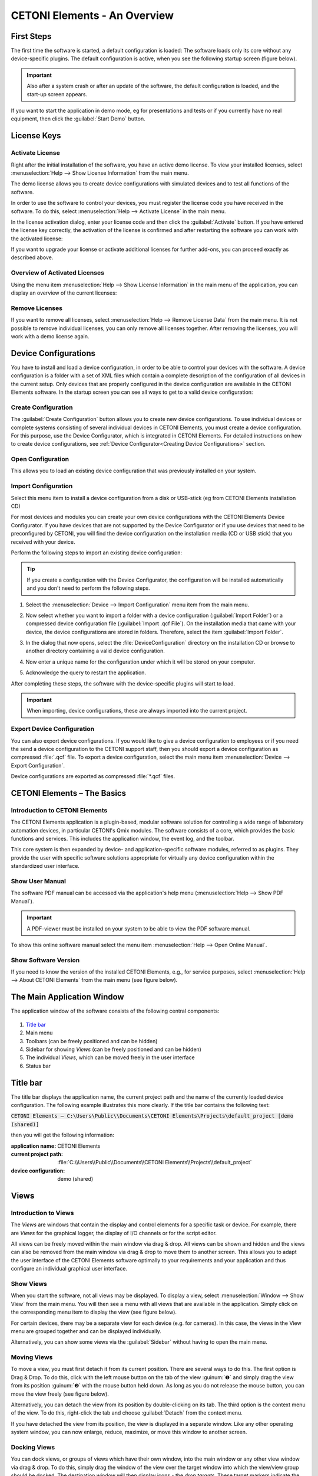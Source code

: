 CETONI Elements - An Overview
=============================

First Steps
-----------------

The first time the software is started, a default configuration is
loaded: The software loads only its core without any device-specific
plugins. The default configuration is active, when you see the following
startup screen (figure below).

|Figure 1.1: First start of CETONI Elements – Startup Screen|

.. admonition:: Important
   :class: note

   Also after a system crash or after an    
   update of the software, the default configuration is     
   loaded, and the start-up screen appears.

If you want to start the application in demo mode, eg
for presentations and tests or if you currently have no real
equipment, then click the :guilabel:`Start Demo` button.

License Keys
------------

Activate License
~~~~~~~~~~~~~~~~

Right after the initial installation of the software, you have an active
demo license. To view your installed licenses, select 
:menuselection:`Help --> Show License Information` from the main menu.

.. image:: Pictures/1000020100000174000000D78571510911B97AEE.png

The demo license allows you to create device configurations with
simulated devices and to test all functions of the software.

|image4|

In order to use the software to control your devices, you must
register the license code you have received in the software. To do this,
select :menuselection:`Help --> Activate License` in the main menu.

|image5|

In the license activation dialog, enter your license code and
then click the :guilabel:`Activate` button. If you have entered the license key
correctly, the activation of the license is confirmed and after
restarting the software you can work with the activated license:

|image6|

If you want to upgrade your license or activate additional
licenses for further add-ons, you can proceed exactly as described
above.

Overview of Activated Licenses
~~~~~~~~~~~~~~~~~~~~~~~~~~~~~~

Using the menu item :menuselection:`Help --> Show License Information` in the main menu
of the application, you can display an overview of the current licenses:

.. image:: Pictures/10000201000001D800000133EEE683E0C6194C68.png

Remove Licenses
~~~~~~~~~~~~~~~

If you want to remove all licenses, select :menuselection:`Help --> Remove License Data`
from the main menu. It is not possible to remove individual licenses,
you can only remove all licenses together. After removing the licenses,
you will work with a demo license again.

Device Configurations
---------------------------

You have
to install and load a device configuration, in order to be able to
control your devices with the software. A device configuration is a folder 
with a set of XML files which contain a complete description of the 
configuration of all devices in the current setup. Only devices that are 
properly configured in the device configuration are available in the CETONI 
Elements software. In the startup screen you can see all ways to get to a valid device
configuration:

|Figure 1.1: First start of CETONI Elements – Startup Screen|

Create Configuration
~~~~~~~~~~~~~~~~~~~~~~~~~~~~~~

.. image:: Pictures/100002010000009600000096EA64110C769BEAC3.png
   :width: 2cm
   :height: 2cm
   :align: left

The :guilabel:`Create Configuration` button allows you to create new
device configurations. To use individual devices or complete systems
consisting of several individual devices in CETONI Elements, you must
create a device configuration. For this purpose, use the Device
Configurator, which is integrated in CETONI Elements. For detailed
instructions on how to create device configurations, see 
:ref:`Device Configurator<Creating Device Configurations>` section.

Open Configuration
~~~~~~~~~~~~~~~~~~~~~~~~~~~~~~

This allows you to load an existing device
configuration that was previously installed on your system.

Import Configuration
~~~~~~~~~~~~~~~~~~~~~~~~~~~~~~

.. image:: Pictures/10000201000000960000009603BB5C04B1480424.png
   :width: 2cm
   :height: 2cm
   :align: left

Select this menu item to install a device
configuration from a disk or USB-stick (eg from CETONI Elements
installation CD)

For most devices and modules you can create your own device
configurations with the CETONI Elements Device Configurator. If you have
devices that are not supported by the Device Configurator or if you use
devices that need to be preconfigured by CETONI, you will find the
device configuration on the installation media (CD or USB stick) that
you received with your device.

Perform the following steps to import an existing device configuration:

.. tip::
   If you create a configuration with the Device 
   Configurator, the configuration will be installed       
   automatically and you don't need to perform the         
   following steps. 

(1) Select the :menuselection:`Device --> Import Configuration` menu item from the main
    menu.

.. image:: Pictures/10000000000001310000010F1E67A086173830FE.png

(2) Now select whether you
    want to import a folder with a device configuration (:guilabel:`Import Folder`) 
    or a compressed device configuration file (:guilabel:`Import .qcf File`). 
    On the installation media that came with your device, the
    device configurations are stored in folders. Therefore, select the
    item :guilabel:`Import Folder`.

.. image:: Pictures/1000000000000214000000A60483FD84C031337D.png

(3) In the dialog that now opens, select the :file:`DeviceConfiguration`
    directory on the installation CD or browse to another directory
    containing a valid device configuration.

|image12|

(4) Now enter a unique name for the configuration under which it will be
    stored on your computer.

|Figure 1.3: Assign a configuration name|

(5) Acknowledge the query to restart the application.

|Figure 1.4: Restart application|

After completing these steps, the software with the device-specific plugins will 
start to load.

.. admonition:: Important
   :class: note

   When importing, device configurations,   
   these are always imported into the current project. 

Export Device Configuration
~~~~~~~~~~~~~~~~~~~~~~~~~~~~~~

You can also export device configurations. If you would like to give a
device configuration to employees or if you need the send a device
configuration to the CETONI support staff, then you should export a
device configuration as compressed :file:`.qcf` file. To export a device
configuration, select the main menu item 
:menuselection:`Device --> Export Configuration`.

|Figure 1.5: Export device configuration|

Device configurations are exported as compressed :file:`*.qcf` files.

CETONI Elements – The Basics
------------------------------

Introduction to CETONI Elements
~~~~~~~~~~~~~~~~~~~~~~~~~~~~~~~~~~~

The CETONI Elements application is a plugin-based, modular software
solution for controlling a wide range of laboratory automation devices,
in particular CETONI's Qmix modules. The software consists of a core,
which provides the basic functions and services. This includes the
application window, the event log, and the toolbar.

This core system is then expanded by device- and application-specific
software modules, referred to as plugins. They provide the user with
specific software solutions appropriate for virtually any device
configuration within the standardized user interface.

Show User Manual
~~~~~~~~~~~~~~~~~~

The software PDF manual can be accessed via the application's help menu
(:menuselection:`Help --> Show PDF Manual`).

.. image:: Pictures/10000000000000DC000000A56971ED828CA56C1E.png

.. admonition:: Important
   :class: note

   A PDF-viewer must be installed on your system to be able to view the PDF
   software manual.

To show this online software manual select the menu item 
:menuselection:`Help --> Open Online Manual`.

Show Software Version
~~~~~~~~~~~~~~~~~~~~~~~

If you need to know the version of the installed CETONI Elements, e.g.,
for service purposes, select :menuselection:`Help --> About CETONI Elements` from the main
menu (see figure below).

|Figure 1.7: Displaying the installed software version|

The Main Application Window
---------------------------

The application window of the software consists of the following
central components:

.. figure:: Pictures/100002010000040500000272304B3AA146FD9FA5.png

.. rst-class:: guinums

1. `Title bar`_
2. Main menu
3. Toolbars (can be freely positioned and can be hidden)
4. Sidebar for showing *Views* (can be freely positioned and can be
   hidden)
5. The individual *Views*, which can be moved freely in the user
   interface
6. Status bar

Title bar
---------

The title bar displays the application name, the current project path
and the name of the currently loaded device configuration. The following
example illustrates this more clearly. If the title bar contains the
following text:

:code:`CETONI Elements – C:\Users\Public\\Documents\CETONI Elements\Projects\default_project [demo (shared)]`

then you will get the following information:

:application name: CETONI Elements
:current project path: :file:`C:\\Users\\Public\\Documents\\CETONI Elements\\Projects\\default_project`
:device configuration: demo (shared)

Views
-----

Introduction to Views
~~~~~~~~~~~~~~~~~~~~~~~~

The *Views* are windows that contain the display and control elements
for a specific task or device. For example, there are *Views* for the
graphical logger, the display of I/O channels or for the script editor.

All views can be freely moved within the main window via drag & drop.
All views can be shown and hidden and the views can also be removed from
the main window via drag & drop to move them to another screen. This
allows you to adapt the user interface of the CETONI Elements software
optimally to your requirements and your application and thus configure
an individual graphical user interface.

Show Views
~~~~~~~~~~

When you start the software, not all views may be displayed. To display
a view, select :menuselection:`Window --> Show View` from the main menu. You will then
see a menu with all views that are available in the application. Simply
click on the corresponding menu item to display the view (see figure
below).

|Figure 1.9: Displaying Views via the Menu|

For certain devices, there
may be a separate view for each device (e.g. for cameras). In this case,
the views in the View menu are grouped together and can be displayed
individually.

|Figure 1.10: Displaying Views for Devices|

Alternatively, you can show
some views via the :guilabel:`Sidebar` without having to open the main menu.

Moving Views
~~~~~~~~~~~~

To move a view, you must first detach it from its current position.
There are several ways to do this. The first option is Drag & Drop. To
do this, click with the left mouse button on the tab of the view :guinum:`❶` and
simply drag the view from its position :guinum:`❷` with the mouse button held
down. As long as you do not release the mouse button, you can move the
view freely (see figure below).

|Figure 1.11: Move View via Drag & Drop| 

Alternatively, you can detach
the view from its position by double-clicking on its tab. The third
option is the context menu of the view. To do this, right-click the tab
and choose :guilabel:`Detach` from the context menu.

|Figure 1.12: Detach view from its position via context menu|

If you
have detached the view from its position, the view is displayed in a
separate window. Like any other operating system window, you can now
enlarge, reduce, maximize, or move this window to another screen.

Docking Views
~~~~~~~~~~~~~

You can dock views, or groups of views which have their own window, into
the main window or any other view window via drag & drop. To do this,
simply drag the window of the view over the target window into which the
view/view group should be docked. The destination window will then
display icons - the *drop targets*. These target markers indicate the
areas in which the window can be inserted. If your target window
contains only one view, you will see the following 5 drop targets.

|Figure 1.13: Drop target markers|

If you move the mouse cursor over a
*drop target* while moving a window, a colored frame (*drop preview*)
indicates the position (*dock area*) where the view would be inserted.

|Figure 1.14: Drop Preview Display|

If you now release the mouse button
over the target marker, the window is inserted at the position indicated
by the drop preview.

|Figure 1.15: View inserted on the left side|

If you select the symbol
in the middle of the window as the drop target, the new view is inserted
as an additional tab on the position of the existing view.

|Figure 1.16: View Group|

If you drag your view over a window that
already contains several views, additional drop-target markers are
displayed. This means that you then have additional options for docking
the view window. You can see this in the figure below. There are the
outer drop targets :guinum:`❶`, which you already know from the previous section.
In addition, there are five other drop targets that are displayed in the
form of a cross :guinum:`❷`.

|Figure 1.17: Drop target markers|

Move the window with the mouse button
pressed over the individual markers to see the drop preview and to get a
feel for the possibilities for docking a window.

If you want to dock a view as an additional tab, you can move the mouse
cursor either over the middle drop-target icon :guinum:`❶` (see figure below) or
over the title bar of an already docked view :guinum:`❷`.

|Figure 1.18: Insert View as Additional Tab|

Moving View Groups
~~~~~~~~~~~~~~~~~~

Not only individual views can be moved but also complete view groups in
which several views are tabbed. To move a complete view group, do not
click on the tab of the view, but in the title bar of the group (see
figure below). You can now drag and drop the entire group with all tabs
from the current position and move it to a new position.

|Figure 1.19: Moving View Groups|

Alternatively, you can detach a view
group by double-clicking in the title bar :guinum:`❶` of the group, via the menu
item :guilabel:`Detach Area` :guinum:`❷` in the context menu or by clicking the :guilabel:`Detach`
button in the title bar :guinum:`❸`.

|Figure 1.20: Undock View Group|

You can dock a view group or a window
with several views in exactly the same way as a window with only one
view.

Closing Views and View Groups
~~~~~~~~~~~~~~~~~~~~~~~~~~~~~

You can close a single view either via the Close button :guinum:`❶` in the active
tab or via the menu item :guilabel:`Close` :guinum:`❷` in the context menu of a tab.

|Figure 1.21: Closing View|

A view group can be closed with the :guilabel:`Close`.
button :guinum:`❶` in the title bar of the group or with the :guilabel:`Close Area` menu
item :guinum:`❷` in the context menu of the view group.

|Figure 1.22: Closing View Group|

Useful stuff when working with Views
~~~~~~~~~~~~~~~~~~~~~~~~~~~~~~~~~~~~~

If you have view groups with a large number of views, it may be
difficult to navigate between the individual views in the group due to
the number of tabs and the labels that are then truncated. In this case,
you can use the corresponding button in the title bar of the view group
to call a menu with all views of the group and select the corresponding
view.

|Figure 1.23: Opening the View Menu of a View Group|

If you want to
"clean up" a view group quickly, you can use the context menu to close
all views except the currently active view. To do this, select :guilabel:`Close Others`
from the context menu of the active tab.

|Figure 1.24: Close all inactive views of a group|

If you want to
quickly "clean up" a window, for example the main window of the
application, you can use the context menu of a view group to close all
other groups. To do this, select :guilabel:`Close Other Areas` from the context
menu of the view group.

.. image:: Pictures/1000020100000224000000A46CB57E1DDB2A63DE.png

Perspectives
------------

Introduction to working with perspectives
~~~~~~~~~~~~~~~~~~~~~~~~~~~~~~~~~~~~~~~~~

Different tasks, different devices or even different users require a
different arrangement of views. By moving the individual views, you can
optimally adapt the interface to your requirements, to the way you work,
or to your PC hardware.

Once you have found the perfect arrangement of views for a particular
task, you can save this arrangement with a specific name. This stored,
names arrangement is called a *perspective* in the software. If you have
created several perspectives, you can rearrange the entire interface of
the application and adapt it to a new task or requirement with a single
mouse click.

You can activate a perspective using the corresponding button in the
toolbar.

|image19|

When you click on the button, the default perspective is
loaded. If you click on the arrow next to the button :guinum:`❶` (see figure
below), you will open the menu for selecting a previously created
perspective :guinum:`❷`.

|Figure 1.26: Opening existing perspective|

When you click on a
perspective, the views in the user interface are arranged in the same
way as when the perspective was created. Alternatively, you can access
the perspectives from the main menu. To do this, select the menu item
:menuselection:`Window --> Perspective`.

.. image:: Pictures/1000020100000225000000F171D95022C6176EB6.png

.. tip::
   If you have lost the overview when arranging  
   the views or if you want to start again with the        
   arrangement of the views, simply use the Perspective    
   button in the toolbar to call the Standard Perspective  
   :guilabel:`Default`.

Creating Perspectives
~~~~~~~~~~~~~~~~~~~~~

.. image:: Pictures/10002D67000034EB000034EBF8FD72807B3DC1BA.svg
   :width: 60
   :align: left

To create a perspective, click the :guilabel:`Create Perspective`
button in the toolbar. Then enter a unique name for this perspective in
the input dialog and click :guilabel:`OK`.

|Figure : Create Perspective|

The new perspective is now available in the Perspective menu.

Deleting Perspectives
~~~~~~~~~~~~~~~~~~~~~

To delete perspectives, choose :guilabel:`Manage Perspectives` from the
Perspectives menu.

|Figure : Manage Perspectives|

A dialog with a list of all perspectives
is now displayed. In the list :guinum:`❶` you can select single or multiple
perspectives just like in the file explorer. You can use the :kbd:`Shift` key
to select several related entries. With the help of the :kbd:`Ctrl` key you
can click several entries one after the other and select them.

|Figure : Deleting Perspectives|

If you then click the :guilabel:`Remove` button :guinum:`❷`,
all selected perspectives will be deleted.

.. _application-sidebar:

Sidebar
-------

The sidebar allows you to quickly display different views. Some buttons
show a specific view directly. Other buttons allow several views to be
displayed and display a menu for selecting the view (see figure below).

.. image:: Pictures/10000201000000E10000005F05B9041439F8E1EF.png

.. tip::
   The sidebar, and also all toolbars, can be    
   freely positioned and arranged in the peripheral areas  
   of the main window. If you right-click on a toolbar,    
   you will see a menu for showing and hiding the          
   toolbars.  

Event Log
---------

Important events are displayed in the event log. This includes notes,
warnings and error messages. The view with the event log is
automatically displayed when an event is written to the log.

|Figure : Event Log View|

.. image:: Pictures/100004F9000034EB000034EB95984B664DF6577B.svg
   :width: 60
   :align: left

You can clear the event log by
pressing the :guilabel:`Clear Event Log` button in the upper right corner of the
screen (see figure).

|

.. image:: Pictures/10000F570000350500003505D59CCCB32AAEA5EE.svg
   :width: 60
   :align: left

By clicking the :guilabel:`Export To File` button, you can export the
contents of the event log to a text file. After you have assigned a file
name, the file is saved and you can open it in any text editor.

.. image:: Pictures/1000020100000258000000551980D8BBF41A9394.png

If you want to display the event log view manually, select 
:menuselection:`Window --> Show View --> Event Log`` from the main menu of the 
application.

|Figure : Showing Event Log View|

The event log lists the individual
events in chronological order. The latest event is always in the first
row. This can be seen from the time stamps in the first column.

|image29|

When connecting to the device hardware, it may happen that
device errors are received and displayed in the event log. You can
ignore and delete these errors if the event log contains a more recent
message from the same event source (the same device) in which the
error-free state of the device is reported (example in the figure
below).

In this example (see figure above), all 3 axes of the rotAXYS sample
handler report an error :guinum:`❶`. However, the most recent top three messages :guinum:`❷`
show, that there is no more error and that the device works without
errors. So you can safely ignore the previous error event.

Status Bar
----------

The status bar displays a variety of information, such as the connection
status to the device.

Connecting To Device
--------------------

In the toolbar, you see the :guilabel:`Connect to device` button signified by the
plug icon (see figure below). Press this button to connect CETONI
Elements with your device(s).

.. image:: Pictures/100000000000013B000000B23CF02D461CC3D4A3.png

.. admonition:: Important
   :class: note

   The device must be connected to the PC   
   via USB and the power supply to the device must be      
   switched on to connect to the device. 

Working with projects
---------------------

Introduction to projects
~~~~~~~~~~~~~~~~~~~~~~~~~

If you work with the CETONI Elements software, then you always work in a
certain CETONI Elements project. A project stores all project-related
data like current device configuration, application-specific device
names, syringe and tubing configurations, scaling factors, flow rates,
SI units and much more. That is, when you load a project, all
user-specific settings are loaded. So you can easily switch between
different projects or share projects with other employees.

The `Title bar`_ always shows your current
project path. If you select the menu item :menuselection:`File --> Browse Project Folder` 
in the main menu, the current project will be opened in File
Explorer.

|Figure 1.34: Browse project folder|

In the File Explorer you can see
the project-specific data of your current project. Each project has a
fixed structure of files and sub directories. In the
:file:`projectsettings.ini` file all project-specific settings are saved. In
addition, the following sub directories exist in the project directory:

-  :file:`Configurations` – this directory stores all device
   configurations that you import or create with the device
   configurator
-  :file:`Data` – this is a directory in which the plugins can store data
   that can not be saved in the project settings file
-  :file:`Log` – used to store log files such as CSV files generated by CSV
   logger.
-  :file:`Pictures` - stores all image files that are recorded in the
   project (for example, by script functions or from the camera
   plugin).
-  :file:`Scripts` – all script files that are created in a project are to
   be stored in this directory
-  :file:`Videos` – video files that are generated by the camera plugin
   will be stored in this directory

Creating a new project
~~~~~~~~~~~~~~~~~~~~~~~~

To create a new project, select the menu item  :menuselection:`File --> New Project`
from the main menu.

|Figure 1.35: Creating new project|

In the dialog window that is then
displayed, you can configure the new project. First enter a unique
project name :guinum:`❶`. Then select whether you want to copy the settings of
the current project into the new project via 
:guilabel:`Copy current project settings` or whether you want to start with an 
empty project via :guilabel:`Create empty project` :guinum:`❷`.

Then select the location where the project folder is to be created. If
the checkbox :guilabel:`Use default location` :guinum:`❸` is checked, the project
will be created in the :file:`Projects` directory of the CETONI Elements data
folder. If you want to select a different storage location, for
example, to save the project on an external device, remove the check
mark :guinum:`❸` and select the location by clicking the :guilabel:`Browse` button :guinum:`❹`.

Complete the creation of the new project by clicking :guilabel:`OK` :guinum:`❺`.

|Figure 1.36: Configuration dialog for creation of a new project|

.. admonition:: Important
   :class: note

   Save project data, such as scripts,      
   images, log files, etc., in the project directory or    
   subdirectories whenever possible. This is the only way  
   to ensure that all important data is exported or saved  
   during project export. 

Open an existing project
~~~~~~~~~~~~~~~~~~~~~~~~

To open an existing project, select the menu item 
:menuselection:`File --> Open Project` from the main menu.

|Figure 1.37: Open an existing project|

In the dialog window that is
now displayed, you can use the selection box :guinum:`❶` to select a
project from the standard project directory. You can also select a
project by typing the project name into the selection box. The
selection box supports you while typing, through the display of matching
projects. If your project is not stored in the default directory, click
the Browse button :guinum:`❷`. You can then select a project directory
with the help of a directory selection dialog window (for example, on
an external device).

|Figure 1.38: Dialog for opening an existing project|

Then open the new project by clicking :guilabel:`OK` :guinum:`❸`.
 
Export current project
~~~~~~~~~~~~~~~~~~~~~~~~

If you want to archive your project or pass it on to another user, you
can do this quickly and easily by exporting the project. During project
export, all the data of a project that is in the project directory and
which you select for export are stored in a compressed project file
:file:`*.qpr`.

|Figure 1.39: Open the project export window|

To export a project, you
must first open the project in the software. From the application's main
menu, select :menuselection:`File --> Export Project`.

In the export window that appears, you can now select which directories
of the project :guinum:`❶` are to be exported.

|Figure 1.40: Selection of project directories for export|

Click the
:guilabel:`Select All` :guinum:`❷` or :guilabel:`Select None` :guinum:`❸` buttons to select all elements
or no element.

.. admonition:: Important
   :class: note

   Exporting directories with large amounts 
   of data, e.g. Pictures and Videos directories, leads to 
   large project files and longer times for the export of  
   a project. Export such directories only if it is        
   necessary for the transfer of data. 

During the export, you will be informed about the current state of the
export by the *Event Log* :guinum:`❶`, the *Progress Window* :guinum:`❷`, and the
*Status Line* :guinum:`❸`.

|Figure 1.41: Status display project export|

You can cancel the export
at any time by clicking the :guilabel:`Cancel` :guinum:`❹` button.

Importing projects
~~~~~~~~~~~~~~~~~~~~

The import function allows you to import project files :file:`*.qpr` into the
software. To do this, select :menuselection:`File --> Import Project` from the main menu.

|Figure 1.42: Selecting project import|

In the file selection window
that appears, select the project file :file:`*.qpr` that you want to import.
You will then see a window where you enter the name under which the
imported project should be stored in your CETONI Elements project
directory.

|Figure 1.43: Enter project name|

.. admonition:: Important
   :class: note

   Assign a unique project name. If you use 
   a name for which a project already exists in the        
   project directory, an import is not possible. 

During the import, you will be informed about the current state of the
import by the *Event Log* :guinum:`❶`, the *Progress Window* :guinum:`❷` and the
*Status Line* :guinum:`❸`.

|Figure 1.44: Status display project import|

You can cancel the import
at any time by clicking the :guilabel:`Cancel` :guinum:`❹` button. After successfully
importing the project, the software will offer you to load the imported
project.

|image42|

Click :guilabel:`Yes` to restart the software with the imported
project.

Global Settings
---------------

Open settings dialog
~~~~~~~~~~~~~~~~~~~~

The configuration dialog for the global application settings can be
opened via the menu item :menuselection:`Edit --> Settings` in the main menu of the
application.

|Figure 1.45: Settings dialog|

On the left side you will find the
different settings categories. Select a category for which you want to
configure the global settings. On the right side you will see the
settings that you can configure for the selected category.

Click :guilabel:`Apply` to accept the changes or :guilabel:`OK` to accept the changes and
close the dialog.

General Settings
~~~~~~~~~~~~~~~~

Auto Connect
^^^^^^^^^^^^

If this option is enabled, CETONI Elements automatically connects to the
attached devices after startup. If you register CETONI Elements.exe in
the Windows *Autostart*, you can start the CETONI Elements software
fully automatically after switching on the computer and establish a
connection to the device without any user intervention being necessary.

Personalize Color and Style
---------------------------

Via the menu item :menuselection:`Edit --> Settings` in the main menu of the application
you open the configuration dialog of the application. There you will
find the *Color & Style* :guinum:`❶` section with the settings for customizing
the design of the graphical interface.

|image43|

You can customize accent color by selecting a color from the
palette of predefined colors :guinum:`❷` or by defining your own color using the
:guilabel:`Custom Color` button :guinum:`❸`.

.. admonition:: Important
   :class: note

   Adjusting the graphical user interface   
   after a change blocks the application for a short time. 
   You should therefore not perform these changes if you   
   are working with devices or if a critical control       
   application / script is active.

Using the :guilabel:`Color Theme` selection box, you can switch the complete color
design of the application between different themes. For example, you can
switch between a Light Theme and a Dark Theme to adapt the application
to your wishes or to the corporate identity of your company. The
following two screenshots show examples of a customized interface:

Example 1: Dark design with alternative accent color

.. image:: Pictures/1000020100000430000002BBC33448126A09A2D3.png

Example 2: Light design with blue accent color

.. image:: Pictures/1000020100000430000002BCC96C31CF5E61404D.png

Restricting Access to the User Interface (UI)
---------------------------------------------

Introduction to UI Access configuration
~~~~~~~~~~~~~~~~~~~~~~~~~~~~~~~~~~~~~~~~~~

The software allows you to restrict access to control elements in the
software using the UI-Access- Manager. You can configure which elements
of the application are hidden for users. This may be desired, for
example, if you have written a script for other users or employees. If
you want to ensure that the devices are only operated via the script and
not manually via the user interface controls, you can hide the relevant
controls.

Configuring Access to User Interface Elements
~~~~~~~~~~~~~~~~~~~~~~~~~~~~~~~~~~~~~~~~~~~~~

To configure access to the software interface, select 
:menuselection:`Edit --> Configure UI Access` from the main menu.

|Figure 1.46: Open UI Access Configuration|

The configuration dialog
for UI access is displayed. In the first column :guinum:`❶` you can see the
elements of the user interface that you can hide and show. Within the
individual groups (e.g. workbenches) the elements are sorted
alphabetically.

In the second column :guinum:`❷` you can see the configuration of the
*Default* mode. This mode is always active when the software is started.
I.e. this mode is the mode that every user sees without special
authorizations. For each element, you can choose whether it is visible
or hidden in the interface. This way you can easily hide controls from
normal users.

|Figure 1.47: Configuration dialog for UI access configuration|

The
third column :guinum:`❸` contains the configuration of the interface for
access-protected mode. This mode is password protected. This means that
you can access this mode by entering the password and thus show
previously hidden operating elements.

.. tip::
   For the protected mode, you should set all    
   control elements to visible in order to have access to  
   them if necessary. 

You can set the password for the protected area by double-clicking in
the corresponding cell of the third column and entering the password.

|Figure 1.48: Enter password for UI access mode selection|

When you
have finished the configuration, click the :guilabel:`OK` button to close the
dialog and save the configuration.

.. admonition:: Important
   :class: note

   The configuration is saved in the        
   current project. This means that the configuration of   
   the interface is project-specific and not global. 

Switching UI Access Mode
~~~~~~~~~~~~~~~~~~~~~~~~

After starting the application, the standard mode is always active. This
means that the interface is displayed with the configuration that you
have configured for standard mode. To enter protected mode, select 
:menuselection:`Edit --> Select UI Access Mode` from the main menu.

|Figure 1.49: Switching UI Access Mode|

After selection, the interface
is immediately adapted according to the selected configuration. If you
want to leave the protected mode, open the selection dialog again and
then select the default configuration.

.. |Figure 1.1: First start of CETONI Elements – Startup Screen| image:: Pictures/1000020100000422000002BE2B654AE685AA4D8E.png


.. |image4| image:: Pictures/10000201000001D6000000AE5ED5B8BD0CA17D65.png

.. |image5| image:: Pictures/10000201000001ED00000145C29F8E208FCC285C.png

.. |image6| image:: Pictures/10000201000001ED0000015700FCDFDE9D20030C.png

.. |Figure 1.3: Assign a configuration name| image:: Pictures/10000000000001B00000009EB2ADDF0AD16AE80B.png

.. |image12| image:: Pictures/10000201000002810000018F6EE2B3E17DBB7FD1.png

.. |Figure 1.4: Restart application| image:: Pictures/100000000000020900000097955C208F8F030D3B.png

.. |Figure 1.5: Export device configuration| image:: Pictures/1000000000000176000000AAFAC8C916053B5D6A.png

.. |Figure 1.7: Displaying the installed software version| image:: Pictures/100000000000023E0000011C5BF7D6D89E212C48.png

.. |Figure 1.9: Displaying Views via the Menu| image:: Pictures/10000201000001BF000000EB5BF27DBB42FBAF06.png

.. |Figure 1.10: Displaying Views for Devices| image:: Pictures/1000020100000221000000ABD10E7731B686C5B3.png

.. |Figure 1.11: Move View via Drag & Drop| image:: Pictures/100002010000036A000001C8BBF4BBC66184FB09.png

.. |Figure 1.12: Detach view from its position via context menu| image:: Pictures/10000201000001310000009DE8129AEE37B00CF4.png

.. |Figure 1.13: Drop target markers| image:: Pictures/10000201000002890000014BCF8FC8087ECC35C5.png

.. |Figure 1.14: Drop Preview Display| image:: Pictures/10000201000002890000014B5699FFD5D09BAADF.png

.. |Figure 1.15: View inserted on the left side| image:: Pictures/10000201000002890000014BC4687441A2A645E3.png

.. |Figure 1.16: View Group| image:: Pictures/1000020100000252000000C9F4392403DF96FF6D.png

.. |Figure 1.17: Drop target markers| image:: Pictures/1000020100000289000000F51BAC327624A0EC0B.png

.. |Figure 1.18: Insert View as Additional Tab| image:: Pictures/1000020100000289000000F59743DC452A74F108.png

.. |Figure 1.19: Moving View Groups| image:: Pictures/10000201000002E4000001531CF5648A1020DCB4.png

.. |Figure 1.20: Undock View Group| image:: Pictures/1000020100000264000000FC1AB96C910DA572FD.png

.. |Figure 1.21: Closing View| image:: Pictures/1000020100000264000000BF3127F5F8B75874DD.png

.. |Figure 1.22: Closing View Group| image:: Pictures/1000020100000264000000BF9FA7CB8EE15E4D72.png

.. |Figure 1.23: Opening the View Menu of a View Group| image:: Pictures/100002010000026D000000D2FF18CEC652F6FACF.png

.. |Figure 1.24: Close all inactive views of a group| image:: Pictures/10000201000002000000006B0A134CD1AC8B3316.png

.. |image19| image:: Pictures/100002010000021A0000002B78422E539BC46AD1.png

.. |Figure 1.26: Opening existing perspective| image:: Pictures/1000020100000220000000E4C70099429E65895A.png

.. |Figure : Create Perspective| image:: Pictures/10000201000000CA00000080463140FE0D508006.png

.. |Figure : Manage Perspectives| image:: Pictures/10000201000001A9000000C56CAD6237DD6652DC.png

.. |Figure : Deleting Perspectives| image:: Pictures/10000201000001E4000000EAEAB5054A1B53326F.png

.. |Figure : Event Log View| image:: Pictures/100002010000026700000079181DA868FE965CCF.png

.. |Figure : Showing Event Log View| image:: Pictures/10000201000001BC000000A1C8DF9C7A6A7811D1.png

.. |image29| image:: Pictures/100002010000037A000001264850BAB4BC8CFF1A.png

.. |Figure 1.34: Browse project folder| image:: Pictures/1000000000000189000000B4EABB56CB8A567B96.png

.. |Figure 1.35: Creating new project| image:: Pictures/1000000000000189000000B4EABB56CB8A567B96.png

.. |Figure 1.36: Configuration dialog for creation of a new project| image:: Pictures/100000000000025000000166DB408F1FB7BB2D47.png

.. |Figure 1.37: Open an existing project| image:: Pictures/1000000000000170000000A7C5E2BBA82D900D3D.png

.. |Figure 1.38: Dialog for opening an existing project| image:: Pictures/100000000000020B00000124D393F3498C85002B.png

.. |Figure 1.39: Open the project export window| image:: Pictures/10000201000001A8000000BB1B03350B9BEA1D79.png

.. |Figure 1.40: Selection of project directories for export| image:: Pictures/1000020100000298000001FB7D3433258DF59F1D.png

.. |Figure 1.41: Status display project export| image:: Pictures/10000201000002E90000011C77337172831B2410.png

.. |Figure 1.42: Selecting project import| image:: Pictures/10000201000001AA000000C9957BE44F06738675.png

.. |Figure 1.43: Enter project name| image:: Pictures/10000201000001B00000009E14CEAFCC900E13F3.png

.. |Figure 1.44: Status display project import| image:: Pictures/10000201000002E90000011C77337172831B2410.png

.. |image42| image:: Pictures/10000201000001730000009795A0B0ECA50C9747.png

.. |Figure 1.45: Settings dialog| image:: Pictures/100002010000021200000126AC99A172AA6E85CC.png

.. |image43| image:: Pictures/10000201000002890000017285BB5129C447B7B6.png

.. |Figure 1.46: Open UI Access Configuration| image:: Pictures/1000020100000161000000ADAFFCD2193104E170.png

.. |Figure 1.47: Configuration dialog for UI access configuration| image:: Pictures/100002010000023700000105D086995A6867BEE3.png

.. |Figure 1.48: Enter password for UI access mode selection| image:: Pictures/1000020100000283000000ABD9FB0393AF480FE9.png

.. |Figure 1.49: Switching UI Access Mode| image:: Pictures/1000020100000156000000A7DF47A4FDADBD88ED.png


